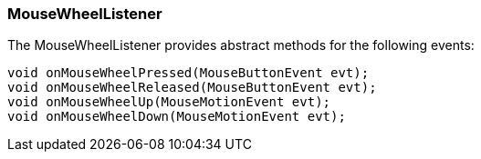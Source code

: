 

=== MouseWheelListener

The MouseWheelListener provides abstract methods for the following events:


[source,java]
----
void onMouseWheelPressed(MouseButtonEvent evt);
void onMouseWheelReleased(MouseButtonEvent evt);
void onMouseWheelUp(MouseMotionEvent evt);
void onMouseWheelDown(MouseMotionEvent evt);
----